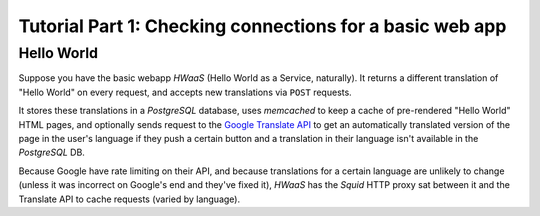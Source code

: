 Tutorial Part 1: Checking connections for a basic web app
=========================================================

Hello World
-----------

Suppose you have the basic webapp `HWaaS` (Hello World as a Service, naturally).
It returns a different translation of "Hello World" on every request, and
accepts new translations via ``POST`` requests.

It stores these translations in a `PostgreSQL` database, uses `memcached` to
keep a cache of pre-rendered "Hello World" HTML pages, and optionally sends
request to the `Google Translate API <https://cloud.google.com/translate/>`_
to get an automatically translated version of the page in the user's language
if they push a certain button and a translation in their language isn't
available in the `PostgreSQL` DB.

Because Google have rate limiting on their API, and because translations
for a certain language are unlikely to change (unless it was incorrect on
Google's end and they've fixed it), `HWaaS` has the `Squid` HTTP proxy sat
between it and the Translate API to cache requests (varied by language).
